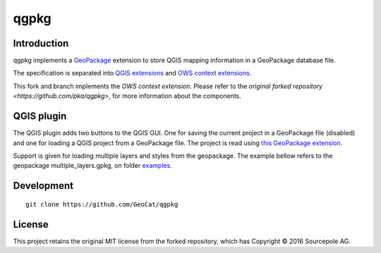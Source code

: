 qgpkg
========

Introduction
------------

qgpkg implements a `GeoPackage <http://geopackage.org/>`_ extension to store
QGIS mapping information in a GeoPackage database file.

The specification is separated into `QGIS extensions <https://github.com/pka/qgpkg/blob/master/qgis_geopackage_extension.md>`_ and  `OWS context extensions <https://github.com/pka/qgpkg/blob/master/ows_geopackage_extension.md>`_.

This fork and branch implements the `OWS context extension`. Please refer to the `original forked repository <https://github.com/pka/qgpkg>`, for more information about the components.


QGIS plugin
-----------

The QGIS plugin adds two buttons to the QGIS GUI. One for saving the current
project in a GeoPackage file (disabled) and one for loading a QGIS project from a
GeoPackage file. The project is read using `this GeoPackage extension <https://github.com/GeoCat/qgpkg/blob/ows-spec/ows_geopackage_extension.md>`_.

Support is given for loading multiple layers and styles from the geopackage.
The example bellow refers to the geopackage multiple_layers.gpkg, on folder `examples <./examples>`_.

.. image:: screenshot_multiple_layers.png
   :width: 70%

Development
-----------

::

    git clone https://github.com/GeoCat/qgpkg

License
-------
This project retains the original MIT license from the forked repository, which has Copyright © 2016 Sourcepole AG.
